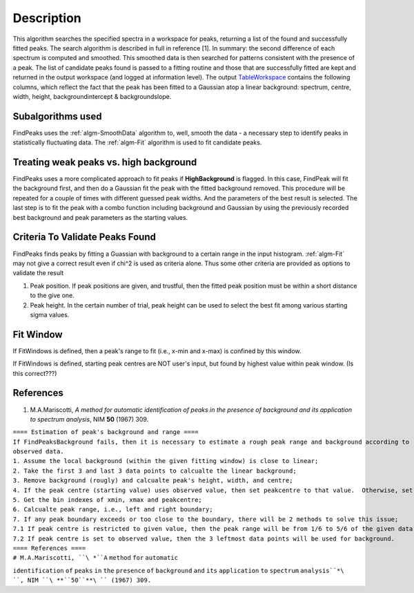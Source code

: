 .. algorithm::

.. summary::

.. alias::

.. properties::

Description
-----------

This algorithm searches the specified spectra in a workspace for peaks,
returning a list of the found and successfully fitted peaks. The search
algorithm is described in full in reference [1]. In summary: the second
difference of each spectrum is computed and smoothed. This smoothed data
is then searched for patterns consistent with the presence of a peak.
The list of candidate peaks found is passed to a fitting routine and
those that are successfully fitted are kept and returned in the output
workspace (and logged at information level). The output
`TableWorkspace <http://www.mantidproject.org/TableWorkspace>`_ contains the following columns,
which reflect the fact that the peak has been fitted to a Gaussian atop
a linear background: spectrum, centre, width, height,
backgroundintercept & backgroundslope.

Subalgorithms used
##################

FindPeaks uses the :ref:`algm-SmoothData` algorithm to, well,
smooth the data - a necessary step to identify peaks in statistically
fluctuating data. The :ref:`algm-Fit` algorithm is used to fit candidate
peaks.

Treating weak peaks vs. high background
#######################################

FindPeaks uses a more complicated approach to fit peaks if
**HighBackground** is flagged. In this case, FindPeak will fit the
background first, and then do a Gaussian fit the peak with the fitted
background removed. This procedure will be repeated for a couple of
times with different guessed peak widths. And the parameters of the best
result is selected. The last step is to fit the peak with a combo
function including background and Gaussian by using the previously
recorded best background and peak parameters as the starting values.

Criteria To Validate Peaks Found
################################

FindPeaks finds peaks by fitting a Guassian with background to a certain
range in the input histogram. :ref:`algm-Fit` may not give a correct
result even if chi^2 is used as criteria alone. Thus some other criteria
are provided as options to validate the result

#. Peak position. If peak positions are given, and trustful, then the
   fitted peak position must be within a short distance to the give one.
#. Peak height. In the certain number of trial, peak height can be used
   to select the best fit among various starting sigma values.

Fit Window
##########

If FitWindows is defined, then a peak's range to fit (i.e., x-min and
x-max) is confined by this window.

If FitWindows is defined, starting peak centres are NOT user's input,
but found by highest value within peak window. (Is this correct???)

References
##########

#. M.A.Mariscotti, *A method for automatic identification of peaks in
   the presence of background and its application to spectrum analysis*,
   NIM **50** (1967) 309.

| ``==== Estimation of peak's background and range ====``
| ``If FindPeaksBackground fails, then it is necessary to estimate a rough peak range and background according to``
| ``observed data.``
| ``1. Assume the local background (within the given fitting window) is close to linear;``
| ``2. Take the first 3 and last 3 data points to calcualte the linear background;``
| ``3. Remove background (rougly) and calcualte peak's height, width, and centre;``
| ``4. If the peak centre (starting value) uses observed value, then set peakcentre to that value.  Otherwise, set it to given value;``
| ``5. Get the bin indexes of xmin, xmax and peakcentre;``
| ``6. Calcualte peak range, i.e., left and right boundary;``
| ``7. If any peak boundary exceeds or too close to the boundary, there will be 2 methods to solve this issue;``
| ``7.1 If peak centre is restricted to given value, then the peak range will be from 1/6 to 5/6 of the given data points;``
| ``7.2 If peak centre is set to observed value, then the 3 leftmost data points will be used for background.``

| ``==== References ====``
| ``# M.A.Mariscotti, ``\ *``A`` ``method`` ``for`` ``automatic``
``identification`` ``of`` ``peaks`` ``in`` ``the`` ``presence`` ``of``
``background`` ``and`` ``its`` ``application`` ``to`` ``spectrum``
``analysis``*\ ``, NIM ``\ **``50``**\ `` (1967) 309.``

.. categories::
